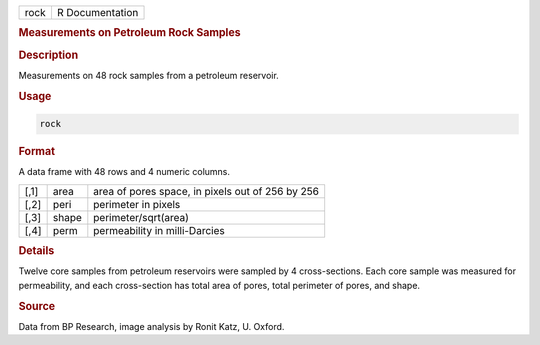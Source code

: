 .. container::

   ==== ===============
   rock R Documentation
   ==== ===============

   .. rubric:: Measurements on Petroleum Rock Samples
      :name: rock

   .. rubric:: Description
      :name: description

   Measurements on 48 rock samples from a petroleum reservoir.

   .. rubric:: Usage
      :name: usage

   .. code:: R

      rock

   .. rubric:: Format
      :name: format

   A data frame with 48 rows and 4 numeric columns.

   ==== ===== ================================================
   [,1] area  area of pores space, in pixels out of 256 by 256
   [,2] peri  perimeter in pixels
   [,3] shape perimeter/sqrt(area)
   [,4] perm  permeability in milli-Darcies
   ==== ===== ================================================

   .. rubric:: Details
      :name: details

   Twelve core samples from petroleum reservoirs were sampled by 4
   cross-sections. Each core sample was measured for permeability, and
   each cross-section has total area of pores, total perimeter of pores,
   and shape.

   .. rubric:: Source
      :name: source

   Data from BP Research, image analysis by Ronit Katz, U. Oxford.
